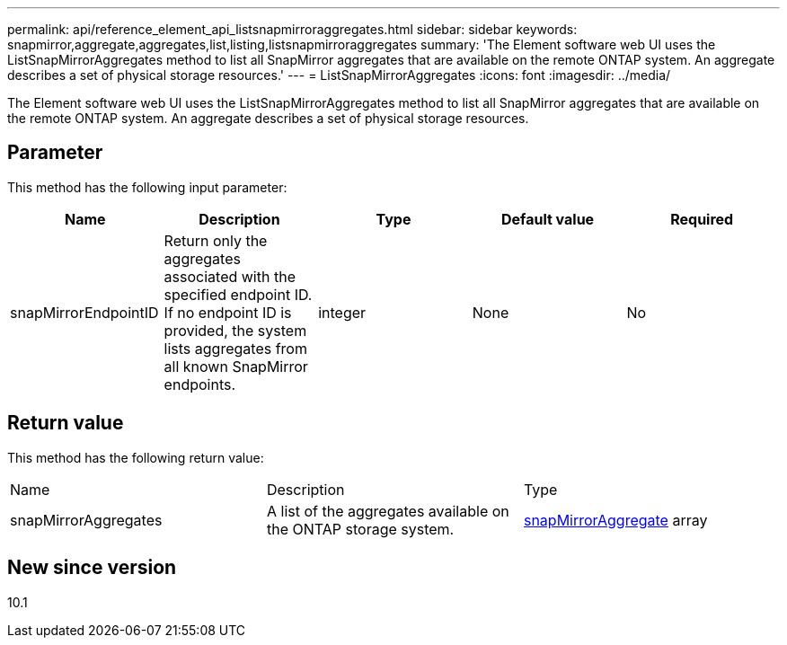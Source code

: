 ---
permalink: api/reference_element_api_listsnapmirroraggregates.html
sidebar: sidebar
keywords: snapmirror,aggregate,aggregates,list,listing,listsnapmirroraggregates
summary: 'The Element software web UI uses the ListSnapMirrorAggregates method to list all SnapMirror aggregates that are available on the remote ONTAP system. An aggregate describes a set of physical storage resources.'
---
= ListSnapMirrorAggregates
:icons: font
:imagesdir: ../media/

[.lead]
The Element software web UI uses the ListSnapMirrorAggregates method to list all SnapMirror aggregates that are available on the remote ONTAP system. An aggregate describes a set of physical storage resources.

== Parameter

This method has the following input parameter:

[options="header"]
|===
|Name |Description |Type |Default value |Required
a|
snapMirrorEndpointID
a|
Return only the aggregates associated with the specified endpoint ID. If no endpoint ID is provided, the system lists aggregates from all known SnapMirror endpoints.
a|
integer
a|
None
a|
No
|===

== Return value

This method has the following return value:

|===
|Name |Description |Type
a|
snapMirrorAggregates
a|
A list of the aggregates available on the ONTAP storage system.
a|
xref:reference_element_api_snapmirroraggregate.adoc[snapMirrorAggregate] array
|===

== New since version

10.1
